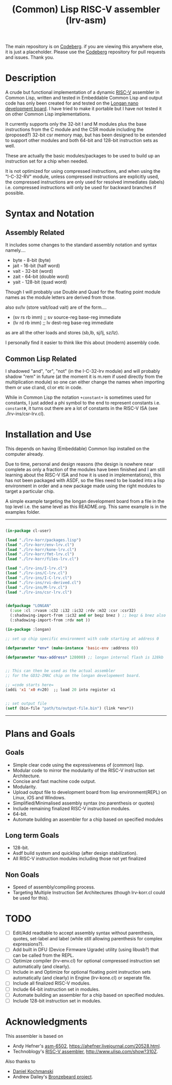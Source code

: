 #+TITLE: (Common) Lisp RISC-V assembler (lrv-asm)

The main repository is on [[https://codeberg.org/Kyuvi/lrv-asm.git][Codeberg]]. if you are viewing this anywhere else, it is just a placeholder. Please use the [[https://codeberg.org/Kyuvi/lrv-asm.git][Codeberg]] repository for pull requests and issues. Thank you.

* Description
A crude but functional implementation of a dynamic [[https://en.wikipedia.org/wiki/Riscv][RISC-V]] assembler in Common Lisp, written and tested in Embeddable Common Lisp and output code has only been created for and tested on the [[https://www.seeedstudio.com/Sipeed-Longan-Nano-RISC-V-GD32VF103CBT6-Development-Board-p-4205.html][Longan nano development board]]. I have tried to make it portable but I have not tested it on other Common Lisp implementations.

It currently supports only the 32-bit I and M modules plus the base instructions from the C module and the CSR module including the (proposed?) 32-bit csr memory map, but has been designed to be extended to support other modules and both 64-bit and 128-bit instruction sets as well.

These are actually the basic modules/packages to be used to build up an instruction set for a chip when needed.

It is not optimized for using compressed instructions, and when using the "I-C-32-RV" module, unless compressed instructions are explicitly used, the compressed instructions are only used for resolved immediates (labels) i.e. compressed instructions will only be used for backward branches if possible.

* Syntax and Notation
** Assembly Related
It includes some changes to the standard assembly notation and syntax namely....
- byte - 8-bit   (byte)
- jait - 16-bit  (half word)
- vait - 32-bit  (word)
- zait - 64-bit  (double word)
- yait - 128-bit (quad word)

Though I will probably use Double and Quad for the floating point module names as the module letters are derived from those.

also sv/lv (store vait/load vait) are of the form....
- (sv rs rb imm) ;; sv source-reg base-reg immediate
- (lv rd rb imm) ;; lv dest-reg base-reg immediate

as are all the other loads and stores (sb,lb, sj/lj, sz/lz).

I personally find it easier to think like this about (modern) assembly code.

** Common Lisp Related
I shadowed "and", "or", "not" (in the I-C-32-lrv module) and will probably shadow "rem"  in future (at the moment it is m.rem if used directly from the multiplication module) so one can either change the names when importing them or use cl:and, cl:or etc in code.

While in Common Lisp the notation =+constant+= is sometimes used for constants, I just added a phi symbol to the end to represent constants i.e. =constantΦ=, it turns out there are a lot of constants in the RISC-V ISA (see ./lrv-ins/csr-lrv.cl).

* Installation and Use
This depends on having (Embeddable) Common lisp installed on the computer already.

Due to time, personal and design reasons (the design is nowhere near complete as only a fraction of the modules have been finished and I am still learning about the RISC-V ISA and how it is used in implementations), this has not been packaged with ASDF, so the files need to be loaded into a lisp environment in order and a new package made using the right modules to target a particular chip.

A simple example targeting the longan development board from a file in the top level i.e. the same level as this README.org. This same example is in the examples folder.
-----
#+BEGIN_SRC lisp

(in-package cl-user)

(load "./lrv-korr/packages.lisp")
(load "./lrv-korr/env-lrv.cl")
(load "./lrv-korr/kone-lrv.cl")
(load "./lrv-korr/fmt-lrv.cl")
(load "./lrv-korr/files-lrv.cl")

(load "./lrv-ins/I-lrv.cl")
(load "./lrv-ins/C-lrv.cl")
(load "./lrv-ins/I-C-lrv.cl")
(load "./lrv-ins/rvi-derived.cl")
(load "./lrv-ins/M-lrv.cl")
(load "./lrv-ins/csr-lrv.cl")


(defpackage "LONGAN"
  (:use :cl :rvasm :c32 :i32 :ic32 :rdv :m32 :csr :csr32)
  (:shadowing-import-from :ic32 and or beqz bnez ) ;; beqz & bnez also defined in rvdrv.
  (:shadowing-import-from :rdv not ))

(in-package :longan)

;; set up chip specific environment with code starting at address 0

(defparameter *env* (make-instance 'basic-env :address 0))

(defparameter *max-address* 128000) ;; longan internal flash is 128kb


;; This can then be used as the actual assembler
;; for the GD32-IMAC chip on the longan developement board.

;; =code starts here=
(addi 'x1 'x0 #x20)  ;; load 20 into register x1


;; set output file
(setf (bin-file "path/to/output-file.bin") (link *env*))

#+END_SRC
-----

# This can then be used as the actual assembler for the GD32-IMAC chip on the longan developement board.

* Plans and Goals
** Goals
- Simple clear code using the expressiveness of (common) lisp.
- Modular code to mirror the modularity of the RISC-V instruction set Architecture.
- Concise and fast machine code output.
- Modularity.
- Upload output file to development board from lisp environment(REPL) on Linux, iOS and Windows.
- Simplified/Minimalised assembly syntax (no parenthesis or quotes)
- Include remaining finalized RISC-V instruction modules.
- 64-bit.
- Automate building an assembler for a chip based on specified modules

** Long term Goals
- 128-bit.
- Asdf build system and quicklisp (after design stabilization).
- All RISC-V instruction modules including those not yet finalized

** Non Goals
- Speed of assembly/compiling process.
- Targeting Multiple Instruction Set Architectures (though lrv-korr.cl could be used for this).
 
* TODO
- [ ] Edit/Add readtable to accept assembly syntax without parenthesis, quotes, set-label and label (while still allowing parenthesis for complex expressions?).
- [ ] Add built in DFU (Device Firmware Ugrade) utility (using libusb?) that can be called from the REPL.
- [ ] Optimize compiler (lrv-env.cl) for optional compressed instruction set automatically (and clearly).
- [ ] Include in and Optimize for optional floating point instruction sets automatically (and clearly) in Engine (lrv-kone.cl) or seperate file.
- [ ] Include all finalized RISC-V modules.
- [ ] Include 64-bit instruction set in modules.
- [ ] Automate building an assembler for a chip based on specified modules.
- [ ] Include 128-bit instruction set in modules.

* Acknowledgments
This assembler is based on
- Andy Hefner's [[https://github.com/ahefner/asm6502][asm-6502]], https://ahefner.livejournal.com/20528.html.
- Technoblogy's [[https://github.com/technoblogy/lisp-riscv-assembler][RISC-V assembler]], http://www.ulisp.com/show?310Z.

Also thanks to
- [[https://github.com/dkochmanski][Daniel Kochmanski]]
- Andrew Dailey's [[https://github.com/theandrew168/bronzebeard][Bronzebeard project]].
